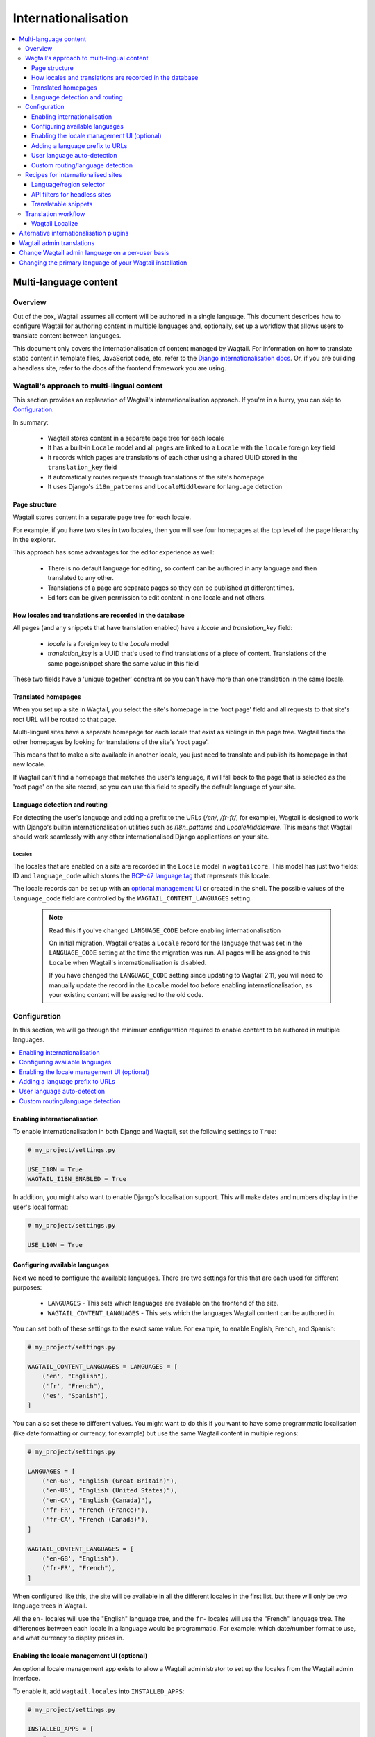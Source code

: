 ====================
Internationalisation
====================

.. contents::
    :local:
    :depth: 3

Multi-language content
======================

.. versionadded:: 2.11

Overview
--------

Out of the box, Wagtail assumes all content will be authored in a single language.
This document describes how to configure Wagtail for authoring content in
multiple languages and, optionally, set up a workflow that allows users to
translate content between languages.

This document only covers the internationalisation of content managed by Wagtail.
For information on how to translate static content in template files, JavaScript
code, etc, refer to the `Django internationalisation docs <https://docs.djangoproject.com/en/3.1/topics/i18n/translation/>`_.
Or, if you are building a headless site, refer to the docs of the frontend framework you are using.

Wagtail's approach to multi-lingual content
-------------------------------------------

This section provides an explanation of Wagtail's internationalisation approach.
If you're in a hurry, you can skip to `Configuration`_.

In summary:

 - Wagtail stores content in a separate page tree for each locale
 - It has a built-in ``Locale`` model and all pages are linked to a ``Locale`` with the ``locale`` foreign key field
 - It records which pages are translations of each other using a shared UUID stored in the ``translation_key`` field
 - It automatically routes requests through translations of the site's homepage
 - It uses Django's ``i18n_patterns`` and ``LocaleMiddleware`` for language detection

Page structure
^^^^^^^^^^^^^^

Wagtail stores content in a separate page tree for each locale.

For example, if you have two sites in two locales, then you will see four
homepages at the top level of the page hierarchy in the explorer.

This approach has some advantages for the editor experience as well:

 - There is no default language for editing, so content can be authored in any
   language and then translated to any other.
 - Translations of a page are separate pages so they can be published at
   different times.
 - Editors can be given permission to edit content in one locale and not others.

How locales and translations are recorded in the database
^^^^^^^^^^^^^^^^^^^^^^^^^^^^^^^^^^^^^^^^^^^^^^^^^^^^^^^^^

All pages (and any snippets that have translation enabled) have a `locale` and
`translation_key` field:

 - `locale` is a foreign key to the `Locale` model
 - `translation_key` is a UUID that's used to find translations of a piece of content.
   Translations of the same page/snippet share the same value in this field

These two fields have a 'unique together' constraint so you can't have more than
one translation in the same locale.

Translated homepages
^^^^^^^^^^^^^^^^^^^^

When you set up a site in Wagtail, you select the site's homepage in the 'root page'
field and all requests to that site's root URL will be routed to that page.

Multi-lingual sites have a separate homepage for each locale that exist as siblings
in the page tree. Wagtail finds the other homepages by looking for translations of
the site's 'root page'.

This means that to make a site available in another locale, you just need to
translate and publish its homepage in that new locale.

If Wagtail can't find a homepage that matches the user's language, it will fall back
to the page that is selected as the 'root page' on the site record, so you can use
this field to specify the default language of your site.

Language detection and routing
^^^^^^^^^^^^^^^^^^^^^^^^^^^^^^

For detecting the user's language and adding a prefix to the URLs
(`/en/`, `/fr-fr/`, for example), Wagtail is designed to work with Django's
builtin internationalisation utilities such as `i18n_patterns` and
`LocaleMiddleware`. This means that Wagtail should work seamlessly with any
other internationalised Django applications on your site.

Locales
~~~~~~~

The locales that are enabled on a site are recorded in the ``Locale`` model in
``wagtailcore``. This model has just two fields: ID and ``language_code`` which
stores the `BCP-47 language tag <https://en.wikipedia.org/wiki/IETF_language_tag>`_
that represents this locale.

The locale records can be set up with an `optional management UI <Enabling the locale management UI (optional)>`_ or created
in the shell. The possible values of the ``language_code`` field are controlled
by the ``WAGTAIL_CONTENT_LANGUAGES`` setting.

 .. note:: Read this if you've changed ``LANGUAGE_CODE`` before enabling internationalisation

    On initial migration, Wagtail creates a ``Locale`` record for the language that
    was set in the ``LANGUAGE_CODE`` setting at the time the migration was run. All
    pages will be assigned to this ``Locale`` when Wagtail's internationalisation is disabled.

    If you have changed the ``LANGUAGE_CODE`` setting since updating to Wagtail 2.11,
    you will need to manually update the record in the ``Locale`` model too before
    enabling internationalisation, as your existing content will be assigned to the old code.

Configuration
-------------

In this section, we will go through the minimum configuration required to enable
content to be authored in multiple languages.

.. contents::
    :local:
    :depth: 1

.. _enabling_internationalisation:

Enabling internationalisation
^^^^^^^^^^^^^^^^^^^^^^^^^^^^^

To enable internationalisation in both Django and Wagtail, set the following
settings to ``True``:

.. code-block:: python

    # my_project/settings.py

    USE_I18N = True
    WAGTAIL_I18N_ENABLED = True

In addition, you might also want to enable Django's localisation support. This
will make dates and numbers display in the user's local format:

.. code-block:: python

    # my_project/settings.py

    USE_L10N = True

Configuring available languages
^^^^^^^^^^^^^^^^^^^^^^^^^^^^^^^

Next we need to configure the available languages. There are two settings
for this that are each used for different purposes:

 - ``LANGUAGES`` - This sets which languages are available on the frontend of the site.
 - ``WAGTAIL_CONTENT_LANGUAGES`` - This sets which the languages Wagtail content
   can be authored in.

You can set both of these settings to the exact same value. For example, to
enable English, French, and Spanish:

.. code-block:: python

    # my_project/settings.py

    WAGTAIL_CONTENT_LANGUAGES = LANGUAGES = [
        ('en', "English"),
        ('fr', "French"),
        ('es', "Spanish"),
    ]

You can also set these to different values. You might want to do this if you
want to have some programmatic localisation (like date formatting or currency,
for example) but use the same Wagtail content in multiple regions:

.. code-block:: python

    # my_project/settings.py

    LANGUAGES = [
        ('en-GB', "English (Great Britain)"),
        ('en-US', "English (United States)"),
        ('en-CA', "English (Canada)"),
        ('fr-FR', "French (France)"),
        ('fr-CA', "French (Canada)"),
    ]

    WAGTAIL_CONTENT_LANGUAGES = [
        ('en-GB', "English"),
        ('fr-FR', "French"),
    ]

When configured like this, the site will be available in all the different
locales in the first list, but there will only be two language trees in
Wagtail.

All the ``en-`` locales will use the "English" language tree, and the ``fr-``
locales will use the "French" language tree. The differences between each locale
in a language would be programmatic. For example: which date/number format to
use, and what currency to display prices in.

Enabling the locale management UI (optional)
^^^^^^^^^^^^^^^^^^^^^^^^^^^^^^^^^^^^^^^^^^^^

An optional locale management app exists to allow a Wagtail administrator to
set up the locales from the Wagtail admin interface.

To enable it, add ``wagtail.locales`` into ``INSTALLED_APPS``:

.. code-block:: python

    # my_project/settings.py

    INSTALLED_APPS = [
        # ...
        'wagtail.locales',
        # ...
    ]

Adding a language prefix to URLs
^^^^^^^^^^^^^^^^^^^^^^^^^^^^^^^^

To allow all of the page trees to be served at the same domain, we need
to add a URL prefix for each language.

To implement this, we can use Django's built-in
`i18n_patterns <https://docs.djangoproject.com/en/3.1/topics/i18n/translation/#language-prefix-in-url-patterns>`_
function, which adds a language prefix to all of the URL patterns passed into it.
This activates the language code specified in the URL and Wagtail takes this into
account when it decides how to route the request.

In your project's ``urls.py`` add Wagtail's core URLs (and any other URLs you
want to be translated) into an ``i18n_patterns`` block:

.. code-block:: python

    # /my_project/urls.py

    ...

    from django.conf.urls.i18n import i18n_patterns

    # Non-translatable URLs
    # Note: if you are using the Wagtail API or sitemaps,
    # these should not be added to `i18n_patterns` either
    urlpatterns = [
        path('django-admin/', admin.site.urls),

        path('admin/', include(wagtailadmin_urls)),
        path('documents/', include(wagtaildocs_urls)),
    ]

    # Translatable URLs
    # These will be available under a language code prefix. For example /en/search/
    urlpatterns += i18n_patterns(
        path('search/', search_views.search, name='search'),
        path("", include(wagtail_urls)),
    )

User language auto-detection
^^^^^^^^^^^^^^^^^^^^^^^^^^^^

After wrapping your URL patterns with ``i18n_patterns``, your site will now
respond on URL prefixes. But now it won't respond on the root path.

To fix this, we need to detect the user's browser language and redirect them
to the best language prefix. The recommended approach to do this is with
Django's ``LocaleMiddleware``:

.. code-block:: python

    # my_project/settings.py

    MIDDLEWARE = [
        # ...
        'django.middleware.locale.LocaleMiddleware',
        # ...
    ]

Custom routing/language detection
^^^^^^^^^^^^^^^^^^^^^^^^^^^^^^^^^

You don't strictly have to use ``i18n_patterns`` or ``LocaleMiddleware`` for
this and you can write your own logic if you need to.

All Wagtail needs is the language to be activated (using Django's
``django.utils.translation.activate`` function) before the
``wagtail.core.views.serve`` view is called.

Recipes for internationalised sites
-----------------------------------

Language/region selector
^^^^^^^^^^^^^^^^^^^^^^^^

Perhaps the most important bit of internationalisation-related UI you can add
to your site is a selector to allow users to switch between different
languages.

If you're not convinced that you need this, have a look at https://www.w3.org/International/questions/qa-site-conneg#yyyshortcomings for some rationale.

Basic example
~~~~~~~~~~~~~

Here is a basic example of how to add links between translations of a page.

This example, however, will only include languages defined in
``WAGTAIL_CONTENT_LANGUAGES`` and not any extra languages that might be defined
in ``LANGUAGES``. For more information on what both of these settings mean, see
`Configuring available languages`_.

If both settings are set to the same value, this example should work well for you,
otherwise skip to the next section that has a more complicated example which takes
this into account.

.. code-block:: html+Django

    {# make sure these are at the top of the file #}
    {% load i18n wagtailcore_tags %}

    {% for translation in page.get_translations.live %}
        {% get_language_info for translation.locale.language_code as lang %}
        <a href="{% pageurl translation %}" rel="alternate" hreflang="{{ language_code }}">
            {{ lang.name_local }}
        </a>
    {% endfor %}

Let's break this down:

.. code-block:: html+Django

    {% for translation in page.get_translations.live %}
        ...
    {% endfor %}

This ``for`` block iterates through all published translations of the current page.

.. code-block:: html+Django

    {% get_language_info for translation.locale.language_code as lang %}

This is a Django built-in tag that gets info about the language of the translation.
For more information, see `get_language_info() in the Django docs <https://docs.djangoproject.com/en/3.1/topics/i18n/translation/#django.utils.translation.get_language_info>`_.

.. code-block:: html+Django

    <a href="{% pageurl translation %}" rel="alternate" hreflang="{{ language_code }}">
        {{ lang.name_local }}
    </a>

This adds a link to the translation. We use ``{{ lang.name_local }}`` to display
the name of the locale in its own language. We also add ``rel`` and ``hreflang``
attributes to the ``<a>`` tag for SEO.

Handling locales that share content
~~~~~~~~~~~~~~~~~~~~~~~~~~~~~~~~~~~

Rather than iterating over pages, this example iterates over all of the configured
languages and finds the page for each one. This works better than the `Basic example`_
above on sites that have extra Django ``LANGUAGES`` that share the same Wagtail content.

For this example to work, you firstly need to add Django's
`django.template.context_processors.i18n <https://docs.djangoproject.com/en/3.1/ref/templates/api/#django-template-context-processors-i18n>`_
context processor to your ``TEMPLATES`` setting:

.. code-block:: python

    # myproject/settings.py

    TEMPLATES = [
        {
            # ...
            'OPTIONS': {
                'context_processors': [
                    # ...
                    'django.template.context_processors.i18n',
                ],
            },
        },
    ]

Now for the example itself:

.. code-block:: html+Django

    {% for language_code, language_name in LANGUAGES %}
        {% get_language_info for language_code as lang %}

        {% language language_code %}
            <a href="{% pageurl page.localized %}" rel="alternate" hreflang="{{ language_code }}">
                {{ lang.name_local }}
            </a>
        {% endlanguage %}
    {% endfor %}

Let's break this down too:

.. code-block:: html+Django

    {% for language_code, language_name in LANGUAGES %}
        ...
    {% endfor %}

This ``for`` block iterates through all of the configured languages on the site.
The ``LANGUAGES`` variable comes from the ``django.template.context_processors.i18n``
context processor.

.. code-block:: html+Django

    {% get_language_info for language_code as lang %}

Does exactly the same as the previous example.

.. code-block:: html+Django

    {% language language_code %}
        ...
    {% endlanguage %}

This ``language`` tag comes from Django's ``i18n`` tag library. It changes the
active language for just the code contained within it.

.. code-block:: html+Django

    <a href="{% pageurl page.localized %}" rel="alternate" hreflang="{{ language_code }}">
        {{ lang.name_local }}
    </a>

The only difference with the ``<a>`` tag here from the ``<a>`` tag in the previous example
is how we're getting the page's URL: ``{% pageurl page.localized %}``.

All page instances in Wagtail have a ``.localized`` attribute which fetches the translation
of the page in the current active language. This is why we activated the language previously.

Another difference here is that if the same translated page is shared in two locales, Wagtail
will generate the correct URL for the page based on the current active locale. This is the
key difference between this example and the previous one as the previous one can only get the
URL of the page in its default locale.

API filters for headless sites
^^^^^^^^^^^^^^^^^^^^^^^^^^^^^^

For headless sites, the Wagtail API supports two extra filters for internationalised sites:

 - ``?locale=`` Filters pages by the given locale
 - ``?translation_of=`` Filters pages to only include translations of the given page ID

For more information, see :ref:`apiv2_i18n_filters`.

Translatable snippets
^^^^^^^^^^^^^^^^^^^^^

You can make a snippet translatable by making it inherit from ``wagtail.core.models.TranslatableMixin``.
For example:

.. code-block:: python

    # myapp/models.py

    from django.db import models

    from wagtail.core.models import TranslatableMixin
    from wagtail.snippets.models import register_snippet


    @register_snippet
    class Advert(TranslatableMixin, models.Model):
        name = models.CharField(max_length=255)

The ``TranslatableMixin`` model adds the ``locale`` and ``translation_key`` fields to the model.

Making snippets with existing data translatable
~~~~~~~~~~~~~~~~~~~~~~~~~~~~~~~~~~~~~~~~~~~~~~~

For snippets with existing data, it's not possible to just add ``TranslatableMixin``,
make a migration, and run it. This is because the ``locale`` and ``translation_key``
fields are both required and ``translation_key`` needs a unique value for each
instance.

To migrate the existing data properly, we firstly need to use ``BootstrapTranslatableMixin``,
which excludes these constraints, then add a data migration to set the two fields, then
switch to ``TranslatableMixin``.

This is only needed if there are records in the database. So if the model is empty, you can
go straight to adding ``TranslatableMixin`` and skip this.

Step 1: Add ``BootstrapTranslatableMixin`` to the model
*******************************************************

This will add the two fields without any constraints:

.. code-block:: python

    # myapp/models.py

    from django.db import models

    from wagtail.core.models import BootstrapTranslatableMixin
    from wagtail.snippets.models import register_snippet


    @register_snippet
    class Advert(BootstrapTranslatableMixin, models.Model):
        name = models.CharField(max_length=255)

Step 2: Create a data migration
*******************************

Create a data migration with the following command:

.. code-block:: bash

    python manage.py makemigrations myapp --empty

This will generate a new empty migration in the app's ``migrations`` folder. Edit
that migration and add a ``BootstrapTranslatableModel`` for each model to bootstrap
in that app:

.. code-block:: python

    from django.db import migrations
    from wagtail_localize.bootstrap import BootstrapTranslatableModel

    class Migration(migrations.Migration):
        dependencies = [
            ('myapp', '0002_bootstraptranslations'),
        ]

        # Add one operation for each model to bootstrap here
        # Note: Only include models that are in the same app!
        operations = [
            BootstrapTranslatableModel('myapp.Advert'),
        ]

Repeat this for any other apps that contain a model to be bootstrapped.

Step 3: Change ``BootstrapTranslatableMixin`` to ``TranslatableMixin``
**********************************************************************

Now that we have a migration that fills in the required fields, we can swap out
``BootstrapTranslatableMixin`` for ``TranslatableMixin`` that has all the
constraints:

.. code-block:: python

    # myapp/models.py

    from wagtail.core.models import TranslatableMixin  # Change this line

    @register_snippet
    class Advert(TranslatableMixin, models.Model):  # Change this line
        name = models.CharField(max_length=255)

Step 4: Run ``makemigrations`` to generate schema migrations, then migrate!
***************************************************************************

Run ``makemigrations`` to generate the schema migration that adds the
constraints into the database, then run ``migrate`` to run all of the
migrations:

.. code-block:: bash

    python manage.py makemigrations myapp --empty
    python manage.py migrate

Translation workflow
--------------------

As mentioned at the beginning, Wagtail does not supply any built-in user interface
or external integration that provides a translation workflow. This has been left
for third-party packages to solve.

Wagtail Localize
^^^^^^^^^^^^^^^^

As part of the initial work on implementing internationalisation for Wagtail core,
we also created a translation package called ``wagtail-localize``. This supports
translating pages within Wagtail, using PO files, machine translation, and external
integration with translation services.

Github: https://github.com/wagtail/wagtail-localize

Alternative internationalisation plugins
========================================

Before official multi-language support was added into Wagtail, site implementors
had to use external plugins. These have not been replaced by Wagtail's own
implementation as they use slightly different approaches, one of them might
fit your use case better:

- `Wagtailtrans <https://github.com/wagtail/wagtailtrans>`_
- `wagtail-modeltranslation <https://github.com/infoportugal/wagtail-modeltranslation>`_

For a comparison of these options, see AccordBox's blog post
`How to support multi-language in Wagtail CMS <https://www.accordbox.com/blog/how-support-multi-language-wagtail-cms/>`_.

Wagtail admin translations
==========================

The Wagtail admin backend has been translated into many different languages. You can find a list of currently available translations on Wagtail's `Transifex page <https://www.transifex.com/torchbox/wagtail/>`_. (Note: if you're using an old version of Wagtail, this page may not accurately reflect what languages you have available).

If your language isn't listed on that page, you can easily contribute new languages or correct mistakes. Sign up and submit changes to `Transifex <https://www.transifex.com/torchbox/wagtail/>`_. Translation updates are typically merged into an official release within one month of being submitted.

Change Wagtail admin language on a per-user basis
=================================================

Logged-in users can set their preferred language from ``/admin/account/``.
By default, Wagtail provides a list of languages that have a >= 90% translation coverage.
It is possible to override this list via the :ref:`WAGTAILADMIN_PERMITTED_LANGUAGES <WAGTAILADMIN_PERMITTED_LANGUAGES>` setting.

In case there is zero or one language permitted, the form will be hidden.

If there is no language selected by the user, the ``LANGUAGE_CODE`` will be used.


Changing the primary language of your Wagtail installation
==========================================================

The default language of Wagtail is ``en-us`` (American English). You can change this by tweaking a couple of Django settings:

 - Make sure `USE_I18N <https://docs.djangoproject.com/en/stable/ref/settings/#use-i18n>`_ is set to ``True``
 - Set `LANGUAGE_CODE <https://docs.djangoproject.com/en/stable/ref/settings/#std:setting-LANGUAGE_CODE>`_ to your websites' primary language

If there is a translation available for your language, the Wagtail admin backend should now be in the language you've chosen.
